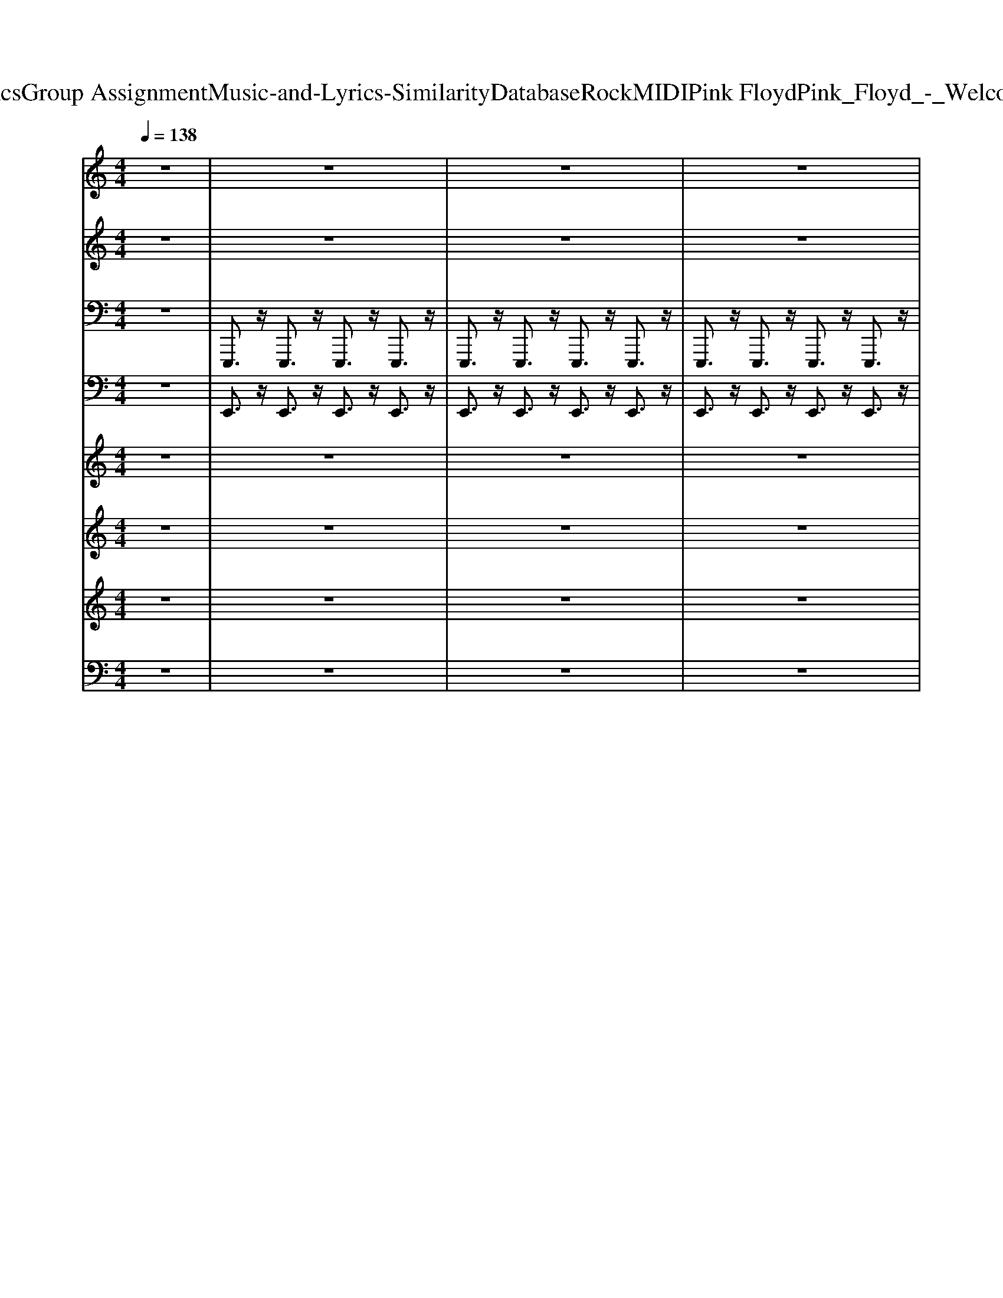 X: 1
T: from D:\TCD\Text Analytics\Group Assignment\Music-and-Lyrics-Similarity\Database\Rock\MIDI\Pink Floyd\Pink_Floyd_-_Welcome_to_the_Machine.mid
M: 4/4
L: 1/8
Q:1/4=138
K:C % 0 sharps
V:1
%%MIDI program 94
z8| \
z8| \
z8| \
z8|
z8| \
z8| \
z8| \
z8|
z8| \
z8| \
z8| \
z8|
z8| \
z8| \
z8| \
z8|
z8| \
z8| \
z2 g2<g2 ^f3/2z/2| \
g3/2z6z/2|
z2 g/2z/2g3- g/2z3/2| \
z2 g2- g/2z/2e/2z/2 g/2z/2^f-| \
^f2 ze2-e/2z2z/2| \
z8|
z8| \
z8| \
z2 g/2z/2g3/2z/2e/2z/2 g3/2z/2| \
z8|
z2 a/2z/2a3/2z/2a3/2z/2g/2z/2| \
a2 g/2z/2a3/2z/2g/2z/2 b3/2z/2| \
z8| \
z8|
z8| \
z8| \
g/2z/2g3/2z/2^f/2z/2 e/2z/2g3/2z/2g/2z/2| \
z2 g/2z/2^f/2z/2 e/2z/2g2-g/2z/2|
z8| \
z8| \
^f/2z/2f3/2z/2f/2z/2 e/2z/2f3| \
ze/2z/2 ^f/2z/2f/2z/2 e/2z/2f2-f/2z/2|
z8| \
z8| \
g/2z/2g3/2z/2^f/2z/2 e/2z/2g3| \
zg/2z/2 g/2z/2^f/2z/2 e/2z/2g2-g/2z/2|
z8| \
z6 z^f/2z/2| \
^f/2z/2f3/2z/2f/2z/2 f/2z/2f2-f/2z/2| \
z4 e/2z/2e/2z/2 ^f3/2z/2|
e/2z/2^f3/2z/2f/2z/2 e/2z/2g3-| \
g4 ^f4| \
e4- e/2z3z/2| \
z8|
z4 e3/2z/2 g3/2z/2| \
g8-| \
g8-| \
g6- g3/2z/2|
g2- g/2z/2e/2z/2 g/2z/2^f3-| \
^f6- f3/2z/2| \
z8| \
z8|
z8| \
z8| \
z8| \
z8|
z8| \
z8| \
z8| \
z8|
z8| \
z8| \
z8| \
z8|
z8| \
z8| \
z8| \
z8|
z8| \
z8| \
z8| \
z8|
z8| \
z8| \
z8| \
z8|
z8| \
z8| \
z8| \
z8|
z8| \
z8| \
z8| \
z8|
z8| \
z8| \
z8| \
z8|
z8| \
z8| \
z8| \
z8|
z8| \
z8| \
z8| \
z8|
z8| \
z8| \
z8| \
z8|
z8| \
z8| \
z8| \
z8|
z8| \
z8| \
z8| \
g2<g2 ^f3/2z/2 g3/2z/2|
z8| \
g/2z/2g3- g/2z3z/2| \
g2- g/2z/2e/2z/2 g/2z/2^f3-| \
^fe2-e/2z4z/2|
z8| \
z8| \
z8| \
g/2z/2g3/2z/2e/2z/2 g3/2z2z/2|
z8| \
a/2z/2a3/2z/2a3/2z/2g/2z/2 a3/2z/2| \
g/2z/2a3/2z/2g/2z/2 b3/2z2z/2| \
z8|
z8| \
z8| \
z6 g/2z/2g-| \
g/2z/2^f/2z/2 e2<g2 g3/2z/2|
z8| \
z8| \
z6 ^f/2z/2f-| \
^f3/2z/2 e2<f2 e/2z/2f-|
^f3/2z6z/2| \
z8| \
z3e/2z/2 g3/2z/2 e/2z/2g-| \
g/2z/2^f/2z/2 e/2z/2g2-g/2z2z/2|
z8| \
z8| \
z3e/2z/2 ^f3/2z/2 e/2z/2f-| \
^f/2z/2f/2z/2 e/2z/2f3/2z/2e f3/2z/2|
z8| \
z8| \
z2 e3/2z/2 g3/2z/2 g2-| \
g8-|
g8-| \
g4- g3/2z/2 g2-| \
g/2z/2e/2z/2 g/2z/2^f4-f-|^f4- f3/2
V:2
%%MIDI program 48
z8| \
z8| \
z8| \
z8|
z8| \
z8| \
z8| \
z8|
z8| \
[E-B,-G,-]8| \
[E-B,-G,-]8| \
[E-B,-G,-]4 [EB,G,]3/2z3/2C/2E/2|
[G-E-C-]8| \
[G-E-C-]8| \
[G-E-C-]4 [GEC]3/2z3/2G,/2B,/2| \
[E-B,-G,-]8|
[E-B,-G,-]8| \
[E-B,-G,-]4 [EB,G,]3/2z3/2G,/2B,/2| \
[E-B,-G,-]8| \
[E-B,-G,-]4 [EB,G,]3/2z2z/2|
[G-E-B,-]8| \
[G-E-B,-]4 [GEB,]3/2z2z/2| \
[E-B,-G,-]8| \
[E-B,-G,-]8|
[E-B,-G,-]8| \
[E-B,-G,-]4 [EB,G,]3/2z2z/2| \
[G-E-B,-]8| \
[G-E-B,-]4 [GEB,]3/2z2z/2|
[A-E-C-]8| \
[AEC]4 z2 [B-G-E-]2| \
[B-G-E-]8| \
[B-G-E-]8|
[B-G-E-]8| \
[B-G-E-]3[BGE]/2z2z/2 [B-G-E-C-]2| \
[B-G-E-C-]8| \
[B-G-E-C-]3[BGEC]/2z2z/2 [e'-b-g-e-]2|
[e'-b-g-e-]8| \
[e'-b-g-e-]3[e'bge]/2z2z/2 [E-B,-G,-]2| \
[E-B,-G,-]8| \
[E-B,-G,-]3[EB,G,]/2z2z/2 [^f-d-B-G-]2|
[^f-d-B-G-]8| \
[^f-d-B-G-]3[fdBG]/2z2z/2 [B-G-E-C-]2| \
[B-G-E-C-]8| \
[B-G-E-C-]3[BGEC]/2z2z/2 [e'-b-g-e-]2|
[e'-b-g-e-]8| \
[e'-b-g-e-]3[e'bge]/2z2z/2 [E-B,-G,-]2| \
[E-B,-G,-]8| \
[E-B,-G,-]8|
[E-B,-G,-]3[EB,G,]/2z2z/2 [b-g-e-]2| \
[b-g-e-]8| \
[b-g-e-]8| \
[b-g-e-]8|
[b-g-e-]3[bge]/2z/2 B,/2z/2E/2z/2 [G-E-B,-]2| \
[GEB,]2 z2 [GEB,]/2z/2[GEB,]/2z/2 [B-G-E-C-]2| \
[BGEC]2 z2 [BGEC]/2z/2[BGEC]/2z/2 [e-B-G-]2| \
[eBG]2 z2 [eBG]/2z/2[eBG]/2z/2 [g-e-B-]2|
[g-e-B-]3[geB]/2z2z/2 [b-g-e-]2| \
[b-g-e-]8| \
[b-g-e-]8| \
[b-g-e-]8|
[b-g-e-]3[bge]/2z2z/2 [e-B-G-]2| \
[eBG]/2z3/2 [e-B-G-]2 [eBG]/2z3/2 [e-B-G-]2| \
[eBG]/2z3/2 [eBG]/2z/2[e-B-G-]2[eBG]/2z/2 [e-B-G-]2| \
[eBG]/2z3/2 [e-B-G-]2 [eBG]/2z3/2 [e-B-G-]2|
[eBG]/2z3/2 [eBG]/2z/2[e-B-G-]2[eBG]/2z/2 [b-g-]2| \
[b-g-]8| \
[b-g-]8| \
[b-g-]8|
[b-g]3b/2z2z/2 [e-B-]2| \
[e-B-]8| \
[e-B-]8| \
[e-B-]8|
[e-B]3e/2z2z/2 [E-B,-G,-]2| \
[EB,G,]2 z2 [EB,G,]4| \
z2 [B,G,]4 z2| \
[EB,]4 z2 [E-B,-]2|
[EB,]2 z2 [GEB,]4| \
z2 [EB,]4 z2| \
[EB,]4 z2 [g-e-c-]2| \
[gec]8|
z2 [eB]4 z2| \
[ec]4 z2 [e-B-G-]2| \
[e-B-G-]8| \
[e-B-G-]8|
[eBG]4 z2 [E-B,-G,-]2| \
[EB,G,]2 z2 [EB,G,]4| \
z2 [B,G,]4 z2| \
[EB,]4 z2 [E-B,-]2|
[EB,]2 z2 [GEB,]4| \
z2 [EB,]4 z2| \
[EB,]4 z2 [g-e-c-]2| \
[gec]8|
z2 [eB]4 z2| \
[ec]4 z2 [e-B-G-]2| \
[e-B-G-]8| \
[e-B-G-]8|
[eBG]4 z2 [B-G-E-C-]2| \
[BGEC]2 z2 [BGEC]4| \
z2 [GEB,]4 z2| \
[GEB,]3/2z/2 [GEB,]/2z/2[GEB,]/2z/2 [GEB,]3/2z/2 [B-G-E-C-]2|
[BGEC]2 z2 [BGEC]4| \
z2 [GEB,]4 z2| \
[GEB,]3/2z/2 [GEB,]/2z/2[GEB,]/2z/2 [GEB,]3/2z/2 [E-B,-G,-]2| \
[EB,G,]2 z2 [EB,G,]4|
z2 [B,G,]4 z2| \
[EB,]4 z2 [E-B,-]2| \
[EB,]2 z2 [GEB,]4| \
z2 [EB,]4 z2|
[EB,]4 z2 [g-e-c-]2| \
[gec]8| \
z2 [eB]4 z2| \
[ec]4 z2 [e-B-G-]2|
[e-B-G-]8| \
[e-B-G-]8| \
[eBG]4 zG,/2B,/2 [E-B,-G,-]2| \
[E-B,-G,-]8|
[E-B,-G,-]3[EB,G,]/2z2z/2 [G-E-B,-]2| \
[G-E-B,-]8| \
[G-E-B,-]3[GEB,]/2z2z/2 [E-B,-G,-]2| \
[E-B,-G,-]8|
[E-B,-G,-]8| \
[E-B,-G,-]8| \
[E-B,-G,-]3[EB,G,]/2z2z/2 [G-E-B,-]2| \
[G-E-B,-]8|
[G-E-B,-]3[GEB,]/2z2z/2 [A-E-^C-]2| \
[A-E-^C-]8| \
[AE^C]2 z2 [B-G-E-]4| \
[B-G-E-]8|
[B-G-E-]8| \
[B-G-E-]8| \
[BGE]3/2z2z/2 [B-G-E-C-]4| \
[B-G-E-C-]8|
[BGEC]3/2z2z/2 [e'-b-g-e-]4| \
[e'-b-g-e-]8| \
[e'bge]3/2z2z/2 [E-B,-G,-]4| \
[E-B,-G,-]8|
[EB,G,]3/2z2z/2 [^f-d-B-G-]4| \
[^f-d-B-G-]8| \
[^fdBG]3/2z2z/2 [B-G-E-C-]4| \
[B-G-E-C-]8|
[BGEC]3/2z2z/2 [e'-b-g-e-]4| \
[e'-b-g-e-]8| \
[e'bge]3/2z2z/2 [E-B,-G,-]4| \
[E-B,-G,-]8|
[E-B,-G,-]8| \
[E-B,-G,-]8| \
[EB,G,]3/2z3/2B,/2E/2 [GEB,]4| \
z2 [GEB,]/2z/2[GEB,]/2z/2 [BGEC]4|
z2 [BGEC]/2z/2[BGEC]/2z/2 [eBG]4| \
z2 [eBG]/2z/2[eBG]/2z/2 [g-e-B-]4| \
[geB]3/2z2z/2 [b-g-e-]4| \
[b-g-e-]8|
[b-g-e-]8| \
[b-g-e-]8| \
[bge]3/2z2z/2 [g-e-B-]2 [geB]/2z3/2| \
[g-e-B-]2 [geB]/2z3/2 [g-e-B-]2 [geB]/2z3/2|
[geB]/2z3/2 [geB]2 [g-e-B-]2 [geB]/2z3/2| \
[g-e-B-]2 [geB]/2z3/2 [g-e-B-]2 [geB]/2z3/2| \
[geB]/2z/2[g-e-B-]2[geB]/2z/2 [g-e-B-]2 [geB]/2z3/2| \
[g-e-B-]2 [geB]/2z3/2 [g-e-B-]2 [geB]/2z3/2|
[geB]/2z3/2 [geB]2 [g-e-B-]2 [geB]/2z3/2| \
[g-e-B-]2 [geB]/2z3/2 [g-e-B-]2 [geB]/2z3/2| \
[geB]/2z/2[g-e-B-]2[geB]/2z/2 [g-e-B-]2 [geB]/2z3/2| \
[g-e-B-]2 [geB]/2z3/2 [g-e-B-]2 [geB]/2z3/2|
[geB]/2z3/2 [geB]2 [g-e-B-]2 [geB]/2z3/2| \
[g-e-B-]2 [geB]/2z3/2 [g-e-B-]2 [geB]/2z3/2| \
[geB]/2z/2[g-e-B-]2[geB]/2z/2 [g-e-B-]2 [geB]/2z3/2| \
[g-e-B-]2 [geB]/2z3/2 [g-e-B-]2 [geB]/2z3/2|
[geB]/2z3/2 [geB]2 [g-e-B-]2 [geB]/2z3/2| \
[g-e-B-]2 [geB]/2z3/2 [g-e-B-]2 [geB]/2z3/2| \
[geB]/2z/2[g-e-B-]2[geB]/2
V:3
%%MIDI program 94
z8| \
E,,,3/2z/2 E,,,3/2z/2 E,,,3/2z/2 E,,,3/2z/2| \
E,,,3/2z/2 E,,,3/2z/2 E,,,3/2z/2 E,,,3/2z/2| \
E,,,3/2z/2 E,,,3/2z/2 E,,,3/2z/2 E,,,3/2z/2|
E,,,3/2z/2 E,,,3/2z/2 E,,,3/2z/2 E,,,3/2z/2| \
E,,,3/2z/2 E,,,3/2z/2 E,,,3/2z/2 E,,,3/2z/2| \
E,,,3/2z/2 E,,,3/2z/2 E,,,3/2z/2 E,,,3/2z/2| \
E,,,3/2z/2 E,,,3/2z/2 E,,,3/2z/2 E,,,3/2z/2|
E,,,3/2z/2 E,,,3/2z/2 E,,,3/2z/2 E,,,3/2z/2| \
E,,,3/2z/2 E,,,3/2z/2 E,,,3/2z/2 E,,,3/2z/2| \
E,,,3/2z/2 E,,,3/2z/2 E,,,3/2z/2 E,,,3/2z/2| \
E,,,3/2z/2 E,,,3/2z/2 E,,,3/2z/2 E,,,3/2z/2|
E,,,3/2z/2 E,,,3/2z/2 E,,,3/2z/2 E,,,3/2z/2| \
E,,,3/2z/2 E,,,3/2z/2 E,,,3/2z/2 E,,,3/2z/2| \
E,,,3/2z/2 E,,,3/2z/2 E,,,3/2z/2 E,,,3/2z/2| \
E,,,3/2z/2 E,,,3/2z/2 E,,,3/2z/2 E,,,3/2z/2|
E,,,3/2z/2 E,,,3/2z/2 E,,,3/2z/2 E,,,3/2z/2| \
E,,,3/2z/2 E,,,3/2z/2 E,,,3/2z/2 E,,,3/2z/2| \
E,,,3/2z/2 E,,,3/2z/2 E,,,3/2z/2 E,,,3/2z/2| \
E,,,3/2z/2 E,,,3/2z/2 E,,,3/2z/2 E,,,3/2z/2|
C,,,3/2z/2 C,,,3/2z/2 C,,,3/2z/2 C,,,3/2z/2| \
C,,,3/2z/2 C,,,3/2z/2 C,,,3/2z/2 C,,,3/2z/2| \
E,,,3/2z/2 E,,,3/2z/2 E,,,3/2z/2 E,,,3/2z/2| \
E,,,3/2z/2 E,,,3/2z/2 E,,,3/2z/2 E,,,3/2z/2|
E,,,3/2z/2 E,,,3/2z/2 E,,,3/2z/2 E,,,3/2z/2| \
E,,,3/2z/2 E,,,3/2z/2 E,,,3/2z/2 E,,,3/2z/2| \
C,,,3/2z/2 C,,,3/2z/2 C,,,3/2z/2 C,,,3/2z/2| \
C,,,3/2z/2 C,,,3/2z/2 C,,,3/2z/2 C,,,3/2z/2|
A,,,3/2z/2 A,,,3/2z/2 A,,,3/2z/2 A,,,3/2z/2| \
A,,,3/2z/2 A,,,3/2z/2 A,,,3/2z/2 E,,,3/2z/2| \
E,,,3/2z/2 E,,,3/2z/2 E,,,3/2z/2 E,,,3/2z/2| \
E,,,3/2z/2 E,,,3/2z/2 E,,,3/2z/2 E,,,3/2z/2|
E,,,3/2z/2 E,,,3/2z/2 E,,,3/2z/2 E,,,3/2z/2| \
E,,,3/2z/2 E,,,3/2z/2 E,,,/2z/2D,,,/2z/2 C,,,3/2z/2| \
C,,,3/2z/2 C,,,3/2z/2 C,,,3/2z/2 C,,,3/2z/2| \
C,,,3/2z/2 C,,,3/2z/2 C,,,3/2z/2 C,,,3/2z/2|
C,,,3/2z/2 C,,,3/2z/2 C,,,3/2z/2 C,,,3/2z/2| \
C,,,3/2z/2 C,,,3/2z/2 C,,,3/2z/2 E,,,3/2z/2| \
E,,,3/2z/2 E,,,3/2z/2 E,,,3/2z/2 E,,,3/2z/2| \
E,,,3/2z/2 E,,,3/2z/2 E,,,3/2z/2 E,,,3/2z/2|
E,,,3/2z/2 E,,,3/2z/2 E,,,3/2z/2 E,,,3/2z/2| \
E,,,3/2z/2 E,,,3/2z/2 E,,,/2z/2D,,,/2z/2 C,,,3/2z/2| \
C,,,3/2z/2 C,,,3/2z/2 C,,,3/2z/2 C,,,3/2z/2| \
C,,,3/2z/2 C,,,3/2z/2 C,,,3/2z/2 C,,,3/2z/2|
C,,,3/2z/2 C,,,3/2z/2 C,,,3/2z/2 C,,,3/2z/2| \
C,,,3/2z/2 C,,,3/2z/2 C,,,3/2z/2 E,,,3/2z/2| \
E,,,3/2z/2 E,,,3/2z/2 E,,,3/2z/2 E,,,3/2z/2| \
E,,,3/2z/2 E,,,3/2z/2 E,,,3/2z/2 E,,,3/2z/2|
E,,,3/2z/2 E,,,3/2z/2 E,,,3/2z/2 E,,,3/2z/2| \
E,,,3/2z/2 E,,,3/2z/2 E,,,3/2z/2 E,,,3/2z/2| \
E,,,3/2z/2 E,,,3/2z/2 E,,,3/2z/2 E,,,3/2z/2| \
E,,,3/2z/2 E,,,3/2z/2 E,,,3/2z/2 E,,,3/2z/2|
E,,,3/2z/2 E,,,3/2z/2 E,,,/2z/2D,,,/2z/2 C,,,3/2z/2| \
C,,,3/2z/2 C,,,3/2z/2 C,,,3/2z/2 C,,,3/2z/2| \
C,,,3/2z/2 C,,,3/2z/2 C,,,3/2z/2 C,,,3/2z/2| \
C,,,3/2z/2 C,,,3/2z/2 C,,,3/2z/2 C,,,3/2z/2|
C,,,3/2z/2 C,,,3/2z/2 C,,,3/2z/2 E,,,3/2z/2| \
E,,,3/2z/2 E,,,3/2z/2 E,,,3/2z/2 E,,,3/2z/2| \
E,,,3/2z/2 E,,,3/2z/2 E,,,3/2z/2 E,,,3/2z/2| \
E,,,3/2z/2 E,,,3/2z/2 E,,,3/2z/2 E,,,3/2z/2|
E,,,3/2z/2 E,,,3/2z/2 E,,,3/2z/2 E,,,3/2z/2| \
E,,,3/2z/2 E,,,3/2z/2 E,,,3/2z/2 E,,,3/2z/2| \
E,,,3/2z/2 E,,,3/2z/2 E,,,3/2z/2 E,,,3/2z/2| \
E,,,3/2z/2 E,,,3/2z/2 E,,,3/2z/2 E,,,3/2z/2|
E,,,3/2z/2 E,,,3/2z/2 E,,,/2z/2D,,,/2z/2 C,,,3/2z/2| \
C,,,3/2z/2 C,,,3/2z/2 C,,,3/2z/2 C,,,3/2z/2| \
C,,,3/2z/2 C,,,3/2z/2 C,,,3/2z/2 C,,,3/2z/2| \
C,,,3/2z/2 C,,,3/2z/2 C,,,3/2z/2 C,,,3/2z/2|
C,,,3/2z/2 C,,,3/2z/2 C,,,/2z/2B,,,,/2z/2 E,,,3/2z/2| \
E,,,3/2z/2 E,,,3/2z/2 E,,,3/2z/2 E,,,3/2z/2| \
E,,,3/2z/2 E,,,3/2z/2 E,,,3/2z/2 E,,,3/2z/2| \
E,,,3/2z/2 E,,,3/2z/2 E,,,3/2z/2 E,,,3/2z/2|
E,,,3/2z/2 E,,,3/2z/2 E,,,3/2z/2 E,,,3/2z/2| \
E,,,3/2z/2 E,,,3/2z/2 E,,,3/2z/2 E,,,3/2z/2| \
E,,,3/2z/2 E,,,3/2z/2 E,,,3/2z/2 E,,,3/2z/2| \
E,,,3/2z/2 E,,,3/2z/2 E,,,3/2z/2 E,,,3/2z/2|
E,,,3/2z/2 E,,,3/2z/2 E,,,3/2z/2 E,,,3/2z/2| \
E,,,3/2z/2 E,,,3/2z/2 E,,,3/2z/2 E,,,3/2z/2| \
E,,,3/2z/2 E,,,3/2z/2 E,,,3/2z/2 C,,,3/2z/2| \
C,,,3/2z/2 C,,,3/2z/2 C,,,3/2z/2 C,,,3/2z/2|
C,,,3/2z/2 C,,,3/2z/2 C,,,3/2z/2 C,,,3/2z/2| \
C,,,3/2z/2 C,,,3/2z/2 C,,,3/2z/2 E,,,3/2z/2| \
E,,,3/2z/2 E,,,3/2z/2 E,,,3/2z/2 E,,,3/2z/2| \
E,,,3/2z/2 E,,,3/2z/2 E,,,3/2z/2 E,,,3/2z/2|
E,,,3/2z/2 E,,,3/2z/2 E,,,3/2z/2 E,,,3/2z/2| \
E,,,3/2z/2 E,,,3/2z/2 E,,,3/2z/2 E,,,3/2z/2| \
E,,,3/2z/2 E,,,3/2z/2 E,,,3/2z/2 E,,,3/2z/2| \
E,,,3/2z/2 E,,,3/2z/2 E,,,3/2z/2 E,,,3/2z/2|
E,,,3/2z/2 E,,,3/2z/2 E,,,3/2z/2 E,,,3/2z/2| \
E,,,3/2z/2 E,,,3/2z/2 E,,,3/2z/2 E,,,3/2z/2| \
E,,,3/2z/2 E,,,3/2z/2 E,,,3/2z/2 C,,,3/2z/2| \
C,,,3/2z/2 C,,,3/2z/2 C,,,3/2z/2 C,,,3/2z/2|
C,,,3/2z/2 C,,,3/2z/2 C,,,3/2z/2 C,,,3/2z/2| \
C,,,3/2z/2 C,,,3/2z/2 C,,,3/2z/2 E,,,3/2z/2| \
E,,,3/2z/2 E,,,3/2z/2 E,,,3/2z/2 E,,,3/2z/2| \
E,,,3/2z/2 E,,,3/2z/2 E,,,3/2z/2 E,,,3/2z/2|
E,,,3/2z/2 E,,,3/2z/2 E,,,3/2z/2 C,,,3/2z/2| \
C,,,3/2z/2 C,,,3/2z/2 C,,,3/2z/2 C,,,3/2z/2| \
C,,,3/2z/2 E,,,3/2z/2 E,,,3/2z/2 E,,,3/2z/2| \
E,,,3/2z/2 E,,,3/2z/2 E,,,3/2z/2 C,,,3/2z/2|
C,,,3/2z/2 C,,,3/2z/2 C,,,3/2z/2 C,,,3/2z/2| \
C,,,3/2z/2 E,,,3/2z/2 E,,,3/2z/2 E,,,3/2z/2| \
E,,,3/2z/2 E,,,3/2z/2 E,,,3/2z/2 E,,,3/2z/2| \
E,,,3/2z/2 E,,,3/2z/2 E,,,3/2z/2 E,,,3/2z/2|
E,,,3/2z/2 E,,,3/2z/2 E,,,3/2z/2 E,,,3/2z/2| \
E,,,3/2z/2 E,,,3/2z/2 E,,,3/2z/2 E,,,3/2z/2| \
E,,,3/2z/2 E,,,3/2z/2 E,,,3/2z/2 E,,,3/2z/2| \
E,,,3/2z/2 E,,,3/2z/2 E,,,3/2z/2 E,,,3/2z/2|
E,,,3/2z/2 E,,,3/2z/2 E,,,3/2z/2 C,,,3/2z/2| \
C,,,3/2z/2 C,,,3/2z/2 C,,,3/2z/2 C,,,3/2z/2| \
C,,,3/2z/2 C,,,3/2z/2 C,,,3/2z/2 C,,,3/2z/2| \
C,,,3/2z/2 C,,,3/2z/2 C,,,3/2z/2 E,,,3/2z/2|
E,,,3/2z/2 E,,,3/2z/2 E,,,3/2z/2 E,,,3/2z/2| \
E,,,3/2z/2 E,,,3/2z/2 E,,,3/2z/2 E,,,3/2z/2| \
E,,,3/2z/2 E,,,3/2z/2 E,,,3/2z/2 E,,,3/2z/2| \
E,,,3/2z/2 E,,,3/2z/2 E,,,3/2z/2 E,,,3/2z/2|
E,,,3/2z/2 E,,,3/2z/2 E,,,3/2z/2 C,,,3/2z/2| \
C,,,3/2z/2 C,,,3/2z/2 C,,,3/2z/2 C,,,3/2z/2| \
C,,,3/2z/2 C,,,3/2z/2 C,,,3/2z/2 E,,,3/2z/2| \
E,,,3/2z/2 E,,,3/2z/2 E,,,3/2z/2 E,,,3/2z/2|
E,,,3/2z/2 E,,,3/2z/2 E,,,3/2z/2 E,,,3/2z/2| \
E,,,3/2z/2 E,,,3/2z/2 E,,,3/2z/2 E,,,3/2z/2| \
E,,,3/2z/2 E,,,3/2z/2 E,,,3/2z/2 C,,,3/2z/2| \
C,,,3/2z/2 C,,,3/2z/2 C,,,3/2z/2 C,,,3/2z/2|
C,,,3/2z/2 C,,,3/2z/2 C,,,3/2z/2 A,,,,3/2z/2| \
A,,,,3/2z/2 A,,,,3/2z/2 A,,,,3/2z/2 A,,,,3/2z/2| \
A,,,,3/2z/2 A,,,,3/2z/2 E,,,3/2z/2 E,,,3/2z/2| \
E,,,3/2z/2 E,,,3/2z/2 E,,,3/2z/2 E,,,3/2z/2|
E,,,3/2z/2 E,,,3/2z/2 E,,,3/2z/2 E,,,3/2z/2| \
E,,,3/2z/2 E,,,3/2z/2 E,,,3/2z/2 E,,,3/2z/2| \
E,,,3/2z/2 E,,,/2z/2D,,,/2z/2 C,,,3/2z/2 C,,,3/2z/2| \
C,,,3/2z/2 C,,,3/2z/2 C,,,3/2z/2 C,,,3/2z/2|
C,,,3/2z/2 C,,,3/2z/2 C,,,3/2z/2 C,,,3/2z/2| \
C,,,3/2z/2 C,,,3/2z/2 C,,,3/2z/2 C,,,3/2z/2| \
C,,,3/2z/2 C,,,3/2z/2 E,,,3/2z/2 E,,,3/2z/2| \
E,,,3/2z/2 E,,,3/2z/2 E,,,3/2z/2 E,,,3/2z/2|
E,,,3/2z/2 E,,,3/2z/2 E,,,3/2z/2 E,,,3/2z/2| \
E,,,3/2z/2 E,,,3/2z/2 E,,,3/2z/2 E,,,3/2z/2| \
E,,,3/2z/2 E,,,3/2z/2 C,,,3/2z/2 C,,,3/2z/2| \
C,,,3/2z/2 C,,,3/2z/2 C,,,3/2z/2 C,,,3/2z/2|
C,,,3/2z/2 C,,,3/2z/2 C,,,3/2z/2 C,,,3/2z/2| \
C,,,3/2z/2 C,,,3/2z/2 C,,,3/2z/2 C,,,3/2z/2| \
C,,,3/2z/2 C,,,3/2z/2 E,,,3/2z/2 E,,,3/2z/2| \
E,,,3/2z/2 E,,,3/2z/2 E,,,3/2z/2 E,,,3/2z/2|
E,,,3/2z/2 E,,,3/2z/2 E,,,3/2z/2 E,,,3/2z/2| \
E,,,3/2z/2 E,,,3/2z/2 E,,,3/2z/2 E,,,3/2z/2| \
E,,,3/2z/2 E,,,3/2z/2 C,,,3/2z/2 C,,,3/2z/2| \
C,,,3/2z/2 C,,,3/2z/2 C,,,3/2z/2 C,,,3/2z/2|
C,,,3/2z/2 C,,,3/2z/2 C,,,3/2z/2 C,,,3/2z/2| \
C,,,3/2z/2 C,,,3/2z/2 C,,,3/2z/2 C,,,3/2z/2| \
C,,,3/2z/2 C,,,3/2z/2 E,,,3/2z/2 E,,,3/2z/2| \
E,,,3/2z/2 E,,,3/2z/2 E,,,3/2z/2 E,,,3/2z/2|
E,,,3/2z/2 E,,,3/2z/2 E,,,3/2z/2 E,,,3/2z/2| \
E,,,3/2z/2 E,,,3/2z/2 E,,,3/2z/2 E,,,3/2z/2| \
E,,,3/2z/2 E,,,3/2z/2 E,,,3/2z/2 E,,,3/2z/2| \
E,,,3/2z/2 E,,,3/2z/2 E,,,3/2z/2 E,,,3/2z/2|
E,,,3/2z/2 E,,,3/2z/2 E,,,3/2z/2 E,,,3/2z/2| \
E,,,3/2z/2 E,,,3/2z/2 E,,,3/2z/2 E,,,3/2z/2| \
E,,,3/2z/2 E,,,3/2z/2 E,,,3/2z/2 E,,,3/2z/2| \
E,,,3/2z/2 E,,,3/2z/2 E,,,3/2z/2 E,,,3/2z/2|
E,,,3/2z/2 E,,,3/2z/2 E,,,3/2z/2 E,,,3/2z/2| \
E,,,3/2z/2 E,,,3/2z/2 E,,,3/2z/2 E,,,3/2z/2| \
E,,,3/2z/2 E,,,3/2z/2 E,,,3/2z/2 E,,,3/2z/2| \
E,,,3/2z/2 E,,,3/2z/2 E,,,3/2z/2 E,,,3/2z/2|
E,,,3/2z/2 E,,,3/2z/2 E,,,3/2z/2 E,,,3/2z/2| \
E,,,3/2z/2 E,,,3/2z/2 E,,,3/2z/2 E,,,3/2z/2| \
E,,,3/2z/2 E,,,3/2z/2 E,,,3/2z/2 E,,,3/2z/2| \
E,,,3/2z/2 E,,,3/2z/2 E,,,3/2z/2 E,,,3/2z/2|
E,,,3/2z/2 E,,,3/2z/2 E,,,3/2z/2 E,,,3/2z/2| \
E,,,3/2z/2 E,,,3/2z/2 E,,,3/2z/2 E,,,3/2z/2| \
E,,,3/2z/2 E,,,3/2
V:4
%%MIDI program 77
z8| \
E,,3/2z/2 E,,3/2z/2 E,,3/2z/2 E,,3/2z/2| \
E,,3/2z/2 E,,3/2z/2 E,,3/2z/2 E,,3/2z/2| \
E,,3/2z/2 E,,3/2z/2 E,,3/2z/2 E,,3/2z/2|
E,,3/2z/2 E,,3/2z/2 E,,3/2z/2 E,,3/2z/2| \
E,,3/2z/2 E,,3/2z/2 E,,3/2z/2 E,,3/2z/2| \
E,,3/2z/2 E,,3/2z/2 E,,3/2z/2 E,,3/2z/2| \
E,,3/2z/2 E,,3/2z/2 E,,3/2z/2 E,,3/2z/2|
E,,3/2z/2 E,,3/2z/2 E,,3/2z/2 E,,3/2z/2| \
E,,3/2z/2 E,,3/2z/2 E,,3/2z/2 E,,3/2z/2| \
E,,3/2z/2 E,,3/2z/2 E,,3/2z/2 E,,3/2z/2| \
E,,3/2z/2 E,,3/2z/2 E,,3/2z/2 E,,3/2z/2|
E,,3/2z/2 E,,3/2z/2 E,,3/2z/2 E,,3/2z/2| \
E,,3/2z/2 E,,3/2z/2 E,,3/2z/2 E,,3/2z/2| \
E,,3/2z/2 E,,3/2z/2 E,,3/2z/2 E,,3/2z/2| \
E,,3/2z/2 E,,3/2z/2 E,,3/2z/2 E,,3/2z/2|
E,,3/2z/2 E,,3/2z/2 E,,3/2z/2 E,,3/2z/2| \
E,,3/2z/2 E,,3/2z/2 E,,3/2z/2 E,,3/2z/2| \
E,,3/2z/2 E,,3/2z/2 E,,3/2z/2 E,,3/2z/2| \
E,,3/2z/2 E,,3/2z/2 E,,3/2z/2 E,,3/2z/2|
C,,3/2z/2 C,,3/2z/2 C,,3/2z/2 C,,3/2z/2| \
C,,3/2z/2 C,,3/2z/2 C,,3/2z/2 C,,3/2z/2| \
E,,3/2z/2 E,,3/2z/2 E,,3/2z/2 E,,3/2z/2| \
E,,3/2z/2 E,,3/2z/2 E,,3/2z/2 E,,3/2z/2|
E,,3/2z/2 E,,3/2z/2 E,,3/2z/2 E,,3/2z/2| \
E,,3/2z/2 E,,3/2z/2 E,,3/2z/2 E,,3/2z/2| \
C,,3/2z/2 C,,3/2z/2 C,,3/2z/2 C,,3/2z/2| \
C,,3/2z/2 C,,3/2z/2 C,,3/2z/2 C,,3/2z/2|
A,,,3/2z/2 A,,,3/2z/2 A,,,3/2z/2 A,,,3/2z/2| \
A,,,3/2z/2 A,,,3/2z/2 A,,,3/2z/2 E,,3/2z/2| \
E,,3/2z/2 E,,3/2z/2 E,,3/2z/2 E,,3/2z/2| \
E,,3/2z/2 E,,3/2z/2 E,,3/2z/2 E,,3/2z/2|
E,,3/2z/2 E,,3/2z/2 E,,3/2z/2 E,,3/2z/2| \
E,,3/2z/2 E,,3/2z/2 E,,3/2z/2 C,,3/2z/2| \
C,,3/2z/2 C,,3/2z/2 C,,3/2z/2 C,,3/2z/2| \
C,,3/2z/2 C,,3/2z/2 C,,3/2z/2 C,,3/2z/2|
C,,3/2z/2 C,,3/2z/2 C,,3/2z/2 C,,3/2z/2| \
C,,3/2z/2 C,,3/2z/2 C,,3/2z/2 E,,3/2z/2| \
E,,3/2z/2 E,,3/2z/2 E,,3/2z/2 E,,3/2z/2| \
E,,3/2z/2 E,,3/2z/2 E,,3/2z/2 E,,3/2z/2|
E,,3/2z/2 E,,3/2z/2 E,,3/2z/2 E,,3/2z/2| \
E,,3/2z/2 E,,3/2z/2 E,,3/2z/2 C,,3/2z/2| \
C,,3/2z/2 C,,3/2z/2 C,,3/2z/2 C,,3/2z/2| \
C,,3/2z/2 C,,3/2z/2 C,,3/2z/2 C,,3/2z/2|
C,,3/2z/2 C,,3/2z/2 C,,3/2z/2 C,,3/2z/2| \
C,,3/2z/2 C,,3/2z/2 C,,3/2z/2 E,,3/2z/2| \
E,,3/2z/2 E,,3/2z/2 E,,3/2z/2 E,,3/2z/2| \
E,,3/2z/2 E,,3/2z/2 E,,3/2z/2 E,,3/2z/2|
E,,3/2z/2 E,,3/2z/2 E,,3/2z/2 E,,3/2z/2| \
E,,3/2z/2 E,,3/2z/2 E,,3/2z/2 E,,3/2z/2| \
E,,3/2z/2 E,,3/2z/2 E,,3/2z/2 E,,3/2z/2| \
E,,3/2z/2 E,,3/2z/2 E,,3/2z/2 E,,3/2z/2|
E,,3/2z/2 E,,3/2z/2 E,,3/2z/2 C,,3/2z/2| \
C,,3/2z/2 C,,3/2z/2 C,,3/2z/2 C,,3/2z/2| \
C,,3/2z/2 C,,3/2z/2 C,,3/2z/2 C,,3/2z/2| \
C,,3/2z/2 C,,3/2z/2 C,,3/2z/2 C,,3/2z/2|
C,,3/2z/2 C,,3/2z/2 C,,3/2z/2 E,,3/2z/2| \
E,,3/2z/2 E,,3/2z/2 E,,3/2z/2 E,,3/2z/2| \
E,,3/2z/2 E,,3/2z/2 E,,3/2z/2 E,,3/2z/2| \
E,,3/2z/2 E,,3/2z/2 E,,3/2z/2 E,,3/2z/2|
E,,3/2z/2 E,,3/2z/2 E,,3/2z/2 E,,3/2z/2| \
E,,3/2z/2 E,,3/2z/2 E,,3/2z/2 E,,3/2z/2| \
E,,3/2z/2 E,,3/2z/2 E,,3/2z/2 E,,3/2z/2| \
E,,3/2z/2 E,,3/2z/2 E,,3/2z/2 E,,3/2z/2|
E,,3/2z/2 E,,3/2z/2 E,,3/2z/2 C,,3/2z/2| \
C,,3/2z/2 C,,3/2z/2 C,,3/2z/2 C,,3/2z/2| \
C,,3/2z/2 C,,3/2z/2 C,,3/2z/2 C,,3/2z/2| \
C,,3/2z/2 C,,3/2z/2 C,,3/2z/2 C,,3/2z/2|
C,,3/2z/2 C,,3/2z/2 C,,3/2z/2 E,,3/2z/2| \
E,,3/2z/2 E,,3/2z/2 E,,3/2z/2 E,,3/2z/2| \
E,,3/2z/2 E,,3/2z/2 E,,3/2z/2 E,,3/2z/2| \
E,,3/2z/2 E,,3/2z/2 E,,3/2z/2 E,,3/2z/2|
E,,3/2z/2 E,,3/2z/2 E,,3/2z/2 E,,3/2z/2| \
E,,3/2z/2 E,,3/2z/2 E,,3/2z/2 E,,3/2z/2| \
E,,3/2z/2 E,,3/2z/2 E,,3/2z/2 E,,3/2z/2| \
E,,3/2z/2 E,,3/2z/2 E,,3/2z/2 E,,3/2z/2|
E,,3/2z/2 E,,3/2z/2 E,,3/2z/2 E,,3/2z/2| \
E,,3/2z/2 E,,3/2z/2 E,,3/2z/2 E,,3/2z/2| \
E,,3/2z/2 E,,3/2z/2 E,,3/2z/2 C,,3/2z/2| \
C,,3/2z/2 C,,3/2z/2 C,,3/2z/2 C,,3/2z/2|
C,,3/2z/2 C,,3/2z/2 C,,3/2z/2 C,,3/2z/2| \
C,,3/2z/2 C,,3/2z/2 C,,3/2z/2 E,,3/2z/2| \
E,,3/2z/2 E,,3/2z/2 E,,3/2z/2 E,,3/2z/2| \
E,,3/2z/2 E,,3/2z/2 E,,3/2z/2 E,,3/2z/2|
E,,3/2z/2 E,,3/2z/2 E,,3/2z/2 E,,3/2z/2| \
E,,3/2z/2 E,,3/2z/2 E,,3/2z/2 E,,3/2z/2| \
E,,3/2z/2 E,,3/2z/2 E,,3/2z/2 E,,3/2z/2| \
E,,3/2z/2 E,,3/2z/2 E,,3/2z/2 E,,3/2z/2|
E,,3/2z/2 E,,3/2z/2 E,,3/2z/2 E,,3/2z/2| \
E,,3/2z/2 E,,3/2z/2 E,,3/2z/2 E,,3/2z/2| \
E,,3/2z/2 E,,3/2z/2 E,,3/2z/2 C,,3/2z/2| \
C,,3/2z/2 C,,3/2z/2 C,,3/2z/2 C,,3/2z/2|
C,,3/2z/2 C,,3/2z/2 C,,3/2z/2 C,,3/2z/2| \
C,,3/2z/2 C,,3/2z/2 C,,3/2z/2 E,,3/2z/2| \
E,,3/2z/2 E,,3/2z/2 E,,3/2z/2 E,,3/2z/2| \
E,,3/2z/2 E,,3/2z/2 E,,3/2z/2 E,,3/2z/2|
E,,3/2z/2 E,,3/2z/2 E,,3/2z/2 C,,3/2z/2| \
C,,3/2z/2 C,,3/2z/2 C,,3/2z/2 C,,3/2z/2| \
C,,3/2z/2 E,,3/2z/2 E,,3/2z/2 E,,3/2z/2| \
E,,3/2z/2 E,,3/2z/2 E,,3/2z/2 C,,3/2z/2|
C,,3/2z/2 C,,3/2z/2 C,,3/2z/2 C,,3/2z/2| \
C,,3/2z/2 E,,3/2z/2 E,,3/2z/2 E,,3/2z/2| \
E,,3/2z/2 E,,3/2z/2 E,,3/2z/2 E,,3/2z/2| \
E,,3/2z/2 E,,3/2z/2 E,,3/2z/2 E,,3/2z/2|
E,,3/2z/2 E,,3/2z/2 E,,3/2z/2 E,,3/2z/2| \
E,,3/2z/2 E,,3/2z/2 E,,3/2z/2 E,,3/2z/2| \
E,,3/2z/2 E,,3/2z/2 E,,3/2z/2 E,,3/2z/2| \
E,,3/2z/2 E,,3/2z/2 E,,3/2z/2 E,,3/2z/2|
E,,3/2z/2 E,,3/2z/2 E,,3/2z/2 C,,3/2z/2| \
C,,3/2z/2 C,,3/2z/2 C,,3/2z/2 C,,3/2z/2| \
C,,3/2z/2 C,,3/2z/2 C,,3/2z/2 C,,3/2z/2| \
C,,3/2z/2 C,,3/2z/2 C,,3/2z/2 E,,3/2z/2|
E,,3/2z/2 E,,3/2z/2 E,,3/2z/2 E,,3/2z/2| \
E,,3/2z/2 E,,3/2z/2 E,,3/2z/2 E,,3/2z/2| \
E,,3/2z/2 E,,3/2z/2 E,,3/2z/2 E,,3/2z/2| \
E,,3/2z/2 E,,3/2z/2 E,,3/2z/2 E,,3/2z/2|
E,,3/2z/2 E,,3/2z/2 E,,3/2z/2 C,,3/2z/2| \
C,,3/2z/2 C,,3/2z/2 C,,3/2z/2 C,,3/2z/2| \
C,,3/2z/2 C,,3/2z/2 C,,3/2z/2 E,,3/2z/2| \
E,,3/2z/2 E,,3/2z/2 E,,3/2z/2 E,,3/2z/2|
E,,3/2z/2 E,,3/2z/2 E,,3/2z/2 E,,3/2z/2| \
E,,3/2z/2 E,,3/2z/2 E,,3/2z/2 E,,3/2z/2| \
E,,3/2z/2 E,,3/2z/2 E,,3/2z/2 C,,3/2z/2| \
C,,3/2z/2 C,,3/2z/2 C,,3/2z/2 C,,3/2z/2|
C,,3/2z/2 C,,3/2z/2 C,,3/2z/2 A,,,3/2z/2| \
A,,,3/2z/2 A,,,3/2z/2 A,,,3/2z/2 A,,,3/2z/2| \
A,,,3/2z/2 A,,,3/2z/2 E,,3/2z/2 E,,3/2z/2| \
E,,3/2z/2 E,,3/2z/2 E,,3/2z/2 E,,3/2z/2|
E,,3/2z/2 E,,3/2z/2 E,,3/2z/2 E,,3/2z/2| \
E,,3/2z/2 E,,3/2z/2 E,,3/2z/2 E,,3/2z/2| \
E,,3/2z/2 E,,3/2z/2 C,,3/2z/2 C,,3/2z/2| \
C,,3/2z/2 C,,3/2z/2 C,,3/2z/2 C,,3/2z/2|
C,,3/2z/2 C,,3/2z/2 C,,3/2z/2 C,,3/2z/2| \
C,,3/2z/2 C,,3/2z/2 C,,3/2z/2 C,,3/2z/2| \
C,,3/2z/2 C,,3/2z/2 E,,3/2z/2 E,,3/2z/2| \
E,,3/2z/2 E,,3/2z/2 E,,3/2z/2 E,,3/2z/2|
E,,3/2z/2 E,,3/2z/2 E,,3/2z/2 E,,3/2z/2| \
E,,3/2z/2 E,,3/2z/2 E,,3/2z/2 E,,3/2z/2| \
E,,3/2z/2 E,,3/2z/2 C,,3/2z/2 C,,3/2z/2| \
C,,3/2z/2 C,,3/2z/2 C,,3/2z/2 C,,3/2z/2|
C,,3/2z/2 C,,3/2z/2 C,,3/2z/2 C,,3/2z/2| \
C,,3/2z/2 C,,3/2z/2 C,,3/2z/2 C,,3/2z/2| \
C,,3/2z/2 C,,3/2z/2 E,,3/2z/2 E,,3/2z/2| \
E,,3/2z/2 E,,3/2z/2 E,,3/2z/2 E,,3/2z/2|
E,,3/2z/2 E,,3/2z/2 E,,3/2z/2 E,,3/2z/2| \
E,,3/2z/2 E,,3/2z/2 E,,3/2z/2 E,,3/2z/2| \
E,,3/2z/2 E,,3/2z/2 C,,3/2z/2 C,,3/2z/2| \
C,,3/2z/2 C,,3/2z/2 C,,3/2z/2 C,,3/2z/2|
C,,3/2z/2 C,,3/2z/2 C,,3/2z/2 C,,3/2z/2| \
C,,3/2z/2 C,,3/2z/2 C,,3/2z/2 C,,3/2z/2| \
C,,3/2z/2 C,,3/2z/2 E,,3/2z/2 E,,3/2z/2| \
E,,3/2z/2 E,,3/2z/2 E,,3/2z/2 E,,3/2z/2|
E,,3/2z/2 E,,3/2z/2 E,,3/2z/2 E,,3/2z/2| \
E,,3/2z/2 E,,3/2z/2 E,,3/2z/2 E,,3/2z/2| \
E,,3/2z/2 E,,3/2z/2 E,,3/2z/2 E,,3/2z/2| \
E,,3/2z/2 E,,3/2z/2 E,,3/2z/2 E,,3/2z/2|
E,,3/2z/2 E,,3/2z/2 E,,3/2z/2 E,,3/2z/2| \
E,,3/2z/2 E,,3/2z/2 E,,3/2z/2 E,,3/2z/2| \
E,,3/2z/2 E,,3/2z/2 E,,3/2z/2 E,,3/2z/2| \
E,,3/2z/2 E,,3/2z/2 E,,3/2z/2 E,,3/2z/2|
E,,3/2z/2 E,,3/2z/2 E,,3/2z/2 E,,3/2z/2| \
E,,3/2z/2 E,,3/2z/2 E,,3/2z/2 E,,3/2z/2| \
E,,3/2z/2 E,,3/2z/2 E,,3/2z/2 E,,3/2z/2| \
E,,3/2z/2 E,,3/2z/2 E,,3/2z/2 E,,3/2z/2|
E,,3/2z/2 E,,3/2z/2 E,,3/2z/2 E,,3/2z/2| \
E,,3/2z/2 E,,3/2z/2 E,,3/2z/2 E,,3/2z/2| \
E,,3/2z/2 E,,3/2z/2 E,,3/2z/2 E,,3/2z/2| \
E,,3/2z/2 E,,3/2z/2 E,,3/2z/2 E,,3/2z/2|
E,,3/2z/2 E,,3/2z/2 E,,3/2z/2 E,,3/2z/2| \
E,,3/2z/2 E,,3/2z/2 E,,3/2z/2 E,,3/2z/2| \
E,,3/2z/2 E,,3/2
V:5
%%MIDI program 81
z8| \
z8| \
z8| \
z8|
z8| \
z8| \
z8| \
z8|
z8| \
z8| \
z8| \
z8|
z8| \
z8| \
z8| \
z8|
z8| \
z8| \
z8| \
z8|
z8| \
z8| \
z8| \
z8|
z8| \
z8| \
z8| \
z8|
z8| \
z8| \
z8| \
z8|
z8| \
z8| \
z8| \
z8|
z8| \
z8| \
z8| \
z8|
z8| \
z8| \
z8| \
z8|
z8| \
z8| \
z8| \
z8|
z6 [g'-e'-]2| \
[g'-e'-]8| \
[g'-e'-]8| \
[g'-e'-]8|
[g'-e'-]3[g'e']/2z4z/2| \
z8| \
z8| \
z8|
z6 [g'-e'-]2| \
[g'-e'-]8| \
[g'-e'-]8| \
[g'-e'-]8|
[g'-e'-]3[g'e']/2z4z/2| \
z8| \
z8| \
z8|
z6 [b-g-]2| \
[b-g-]8| \
[b-g-]8| \
[b-g-]8|
[b-g]3b/2z2z/2 [e-B-]2| \
[e-B-]8| \
[e-B-]8| \
[e-B-]8|
[e-B]3e/2z4z/2| \
z8| \
z2 E^F4-F/2z/2| \
^F2- F/2z3z/2 FG-|
G3-G/2z4z/2| \
z2 GA4-A/2z/2| \
A4 z2 b2-| \
b8|
z2 g4 z2| \
a4 z2 e2-| \
e8-| \
e8-|
e4 z4| \
z8| \
z2 E^F4-F/2z/2| \
^F2- F/2z3z/2 FG-|
G3-G/2z4z/2| \
z2 GA4-A/2z/2| \
A4 z2 b2-| \
b8|
z2 g4 z2| \
a4 z2 e2-| \
e8-| \
e8-|
e4 z4| \
z8| \
z8| \
z8|
z8| \
z8| \
z8| \
z8|
z2 E^F4-F/2z/2| \
^F2- F/2z3z/2 FG-| \
G3-G/2z4z/2| \
z2 GA4-A/2z/2|
A4 z2 b2-| \
b8| \
z2 g4 z2| \
a4 z2 e2-|
e8-| \
e8-| \
e4 z4| \
z8|
z8| \
z8| \
z6 [e-B-G-]2| \
[e-B-G-]8|
[e-B-G-]8| \
[e-B-G-]8| \
[e-B-G-]3[eBG]/2z4z/2| \
z8|
z8| \
z8| \
z4 [b-g-e-]4| \
[b-g-e-]8|
[b-g-e-]8| \
[b-g-e-]8| \
[bge]3/2z6z/2| \
z8|
z8| \
z8| \
z8| \
z8|
z8| \
z8| \
z8| \
z8|
z8| \
z8| \
z4 [e-B-G-]4| \
[e-B-G-]8|
[e-B-G-]8| \
[e-B-G-]8| \
[eBG]3/2z6z/2| \
z8|
z8| \
z8| \
z4 [g'-e'-b-]4| \
[g'-e'-b-]8|
[g'-e'-b-]8| \
[g'-e'-b-]8| \
[g'e'b]3/2z2z/2 b4-| \
b8-|
b3/2z2z/2 a4-| \
a6- a/2z3/2| \
a3/2z/2 e3/2z/2 ^f4-| \
^f8-|
^f3/2z6z/2| \
z8| \
z4 e4| \
^f8-|
^f3/2z2z/2 a4-| \
a6 z2| \
a3/2z/2 e3/2z/2 ^f4-| \
^f8-|
^f3/2z2z/2 [b-g-]4|[b-g-]8|[bg]3/2
V:6
%%MIDI program 1
z8| \
z8| \
z8| \
z8|
z8| \
z8| \
z8| \
z8|
z6 zG,/2B,/2| \
[E-B,-G,-]8| \
[E-B,-G,-]8| \
[E-B,-G,-]4 [EB,G,-]G,/2z3/2C/2E/2|
[G-E-C-]8| \
[G-E-C-]8| \
[G-E-C-]4 [G-EC]G/2z3/2G,/2B,/2| \
[E-B,-G,-]8|
[E-B,-G,-]8| \
[E-B,-G,-]4 [EB,G,]3/2z3/2G,/2B,/2| \
[E-B,-G,-]8| \
[E-B,-G,-]4 [EB,G,]3/2z2z/2|
[G-E-B,-]8| \
[G-E-B,-]4 [GEB,]3/2z2z/2| \
[E-B,-G,-]8| \
[E-B,-G,-]8|
[E-B,-G,-]8| \
[E-B,-G,-]4 [EB,G,]3/2z2z/2| \
[G-E-B,-]8| \
[G-E-B,-]4 [GEB,]3/2z2z/2|
[A-E-C-]8| \
[AEC]4 z2 [B-G-E-]2| \
[B-G-E-]8| \
[B-G-E-]8|
[B-G-E-]8| \
[B-G-E-]3[BGE]/2z2z/2 [B-G-E-C-]2| \
[B-G-E-C-]8| \
[B-G-E-C-]3[BGEC]/2z2z/2 [e'-b-g-e-]2|
[e'-b-g-e-]8| \
[e'-b-g-e-]3[e'bge]/2z2z/2 [E-B,-G,-]2| \
[E-B,-G,-]8| \
[E-B,-G,-]3[EB,G,]/2z2z/2 [^f-d-B-G-]2|
[^f-d-B-G-]8| \
[^f-d-B-G-]3[fdBG]/2z2z/2 [B-G-E-C-]2| \
[B-G-E-C-]8| \
[B-G-E-C-]3[BGEC]/2z2z/2 [e'-b-g-e-]2|
[e'-b-g-e-]8| \
[e'-b-g-e-]3[e'bge]/2z2z/2 [E-B,-G,-]2| \
[E-B,-G,-]8| \
[E-B,-G,-]8|
[E-B,-G,-]3[EB,G,]/2z2z/2 [b-g-e-]2| \
[b-g-e-]8| \
[b-g-e-]8| \
[b-g-e-]8|
[b-g-e-]3[bge]/2z/2 B,/2z/2E/2z/2 [G-E-B,-]2| \
[GEB,]2 z2 [GEB,]/2z/2[GEB,]/2z/2 [B-G-E-C-]2| \
[BGEC]2 z2 [BGEC]/2z/2[BGEC]/2z/2 [e-B-G-]2| \
[eBG]2 z2 [eBG]/2z/2[eBG]/2z/2 [g-e-B-]2|
[g-e-B-]3[geB]/2z2z/2 [b-g-e-]2| \
[b-g-e-]8| \
[b-g-e-]8| \
[b-g-e-]8|
[b-g-e-]3[bge]/2z2z/2 [E-B,-G,-]2| \
[EB,G,]/2z3/2 [E-B,-G,-]2 [EB,G,]/2z3/2 [E-B,-G,-]2| \
[EB,G,]/2z3/2 [EB,G,]/2z/2[E-B,-G,-]2[EB,G,]/2z/2 [E-B,-G,-]2| \
[EB,G,]/2z3/2 [E-B,-G,-]2 [EB,G,]/2z3/2 [E-B,-G,-]2|
[EB,G,]/2z3/2 [EB,G,]/2z/2[E-B,-G,-]2[EB,G,]/2z/2 [g-e-B-]2| \
[geB]/2z3/2 [g-e-B-]2 [geB]/2z3/2 [g-e-B-]2| \
[geB]/2z3/2 [geB]/2z/2[g-e-B-]2[geB]/2z/2 [g-e-B-]2| \
[geB]/2z3/2 [g-e-B-]2 [geB]/2z3/2 [g-e-B-]2|
[geB]/2z3/2 [geB]/2z/2[g-e-B-]2[geB]/2z/2 [B-G-E-]2| \
[BGE]/2z3/2 [B-G-E-]2 [BGE]/2z3/2 [B-G-E-]2| \
[BGE]/2z3/2 [BGE]/2z/2[B-G-E-]2[BGE]/2z/2 [B-G-E-]2| \
[BGE]/2z3/2 [B-G-E-]2 [BGE]/2z3/2 [B-G-E-]2|
[BGE]/2z3/2 [BGE]/2z/2[B-G-E-]2[BGE]/2z/2 [E-B,-G,-]2| \
[EB,G,]2 z2 [EB,G,]4| \
z2 [B,G,]4 z2| \
[EB,]4 z2 [E-B,-]2|
[EB,]2 z2 [GEB,]4| \
z2 [EB,]4 z2| \
[EB,]4 z2 [g-e-c-]2| \
[gec]8|
z2 [eB]4 z2| \
[ec]4 z2 [e-B-G-]2| \
[e-B-G-]8| \
[e-B-G-]8|
[e-B-G-]8| \
[eBG]8| \
z2 [BG]4 z2| \
[eB]4 z2 [e-B-]2|
[eB]2 z2 [geB]4| \
z2 [eB]4 z2| \
[eB]4 z2 [g'-e'-c'-]2| \
[g'e'c']8|
z2 [e'b]4 z2| \
[e'c']4 z2 [e'-b-g-]2| \
[e'-b-g-]8| \
[e'-b-g-]8|
[e'bg]4 z2 [b-g-e-c-]2| \
[bgec]2 z2 [bgec]4| \
z2 [geB]4 z2| \
[geB]3/2z/2 [geB]/2z/2[geB]/2z/2 [geB]3/2z/2 [b-g-e-c-]2|
[bgec]2 z2 [bgec]4| \
z2 [geB]4 z2| \
[geB]3/2z/2 [geB]/2z/2[geB]/2z/2 [geB]3/2z/2 [e-B-G-]2| \
[eBG]2 z2 [eBG]4|
z2 [BG]4 z2| \
[eB]4 z2 [e-B-]2| \
[eB]2 z2 [geB]4| \
z2 [eB]4 z2|
[eB]4 z2 [g'-e'-c'-]2| \
[g'e'c']8| \
z2 [e'b]4 z2| \
[e'c']4 z2 [e'-b-g-]2|
[e'-b-g-]8| \
[e'-b-g-]8| \
[e'bg]4 z2 [e-B-G-]2| \
[e-B-G-]8|
[e-B-G-]3[eBG]/2z2z/2 [g-e-B-]2| \
[g-e-B-]8| \
[g-e-B-]3[geB]/2z2z/2 [e-B-G-]2| \
[e-B-G-]8|
[e-B-G-]8| \
[e-B-G-]8| \
[e-B-G-]3[eBG]/2z2z/2 [g-e-B-]2| \
[g-e-B-]8|
[g-e-B-]3[geB]/2z2z/2 [a-e-^c-]2| \
[a-e-^c-]8| \
[ae^c]2 z2 [b-g-e-]4| \
[b-g-e-]8|
[b-g-e-]8| \
[b-g-e-]8| \
[bge]3/2z2z/2 [b-g-e-c-]4| \
[b-g-e-c-]8|
[bgec]3/2z2z/2 [e-B-G-E-]4| \
[e-B-G-E-]8| \
[eBGE]3/2z2z/2 [e-B-G-]4| \
[e-B-G-]8|
[eBG]3/2z2z/2 [^f'-d'-b-g-]4| \
[^f'-d'-b-g-]8| \
[^f'd'bg]3/2z2z/2 [b-g-e-c-]4| \
[b-g-e-c-]8|
[bgec]3/2z2z/2 [e'-b-g-e-]4| \
[e'-b-g-e-]8| \
[e'bge]3/2z2z/2 [e-B-G-]4| \
[e-B-G-]8|
[e-B-G-]8| \
[e-B-G-]8| \
[eBG]3/2z3/2B/2e/2 [geB]4| \
z2 [geB]/2z/2[geB]/2z/2 [bgec]4|
z2 [bgec]/2z/2[bgec]/2z/2 [e'bg]4| \
z2 [e'bg]/2z/2[e'bg]/2z/2 [g-e-B-]4| \
[geB]3/2z2z/2 [b-g-e-]4| \
[b-g-e-]8|
[b-g-e-]8| \
[b-g-e-]8| \
[bge]3/2z2z/2 [G-E-B,-]2 [GEB,]/2z3/2| \
[G-E-B,-]2 [GEB,]/2z3/2 [G-E-B,-]2 [GEB,]/2z3/2|
[GEB,]/2z3/2 [GEB,]2 [G-E-B,-]2 [GEB,]/2z3/2| \
[G-E-B,-]2 [GEB,]/2z3/2 [G-E-B,-]2 [GEB,]/2z3/2| \
[GEB,]/2z/2[G-E-B,-]2[GEB,]/2z/2 [G-E-B,-]2 [GEB,]/2z3/2| \
[G-E-B,-]2 [GEB,]/2z3/2 [G-E-B,-]2 [GEB,]/2z3/2|
[GEB,]/2z3/2 [GEB,]2 [G-E-B,-]2 [GEB,]/2z3/2| \
[G-E-B,-]2 [GEB,]/2z3/2 [G-E-B,-]2 [GEB,]/2z3/2| \
[GEB,]/2z/2[G-E-B,-]2[GEB,]/2z/2 [G-E-B,-]2 [GEB,]/2z3/2| \
[G-E-B,-]2 [GEB,]/2z3/2 [G-E-B,-]2 [GEB,]/2z3/2|
[GEB,]/2z3/2 [GEB,]2 [G-E-B,-]2 [GEB,]/2z3/2| \
[G-E-B,-]2 [GEB,]/2z3/2 [G-E-B,-]2 [GEB,]/2z3/2| \
[GEB,]/2z/2[G-E-B,-]2[GEB,]/2z/2 [G-E-B,-]2 [GEB,]/2z3/2| \
[G-E-B,-]2 [GEB,]/2z3/2 [G-E-B,-]2 [GEB,]/2z3/2|
[GEB,]/2z3/2 [GEB,]2 [G-E-B,-]2 [GEB,]/2z3/2| \
[G-E-B,-]2 [GEB,]/2z3/2 [G-E-B,-]2 [GEB,]/2z3/2| \
[GEB,]/2z/2[G-E-B,-]2[GEB,]/2
V:7
%%MIDI program 52
z8| \
z8| \
z8| \
z8|
z8| \
z8| \
z8| \
z8|
z8| \
z8| \
z8| \
z8|
z8| \
z8| \
z8| \
z8|
z8| \
z8| \
z2 G2<G2 ^F3/2z/2| \
G3/2z6z/2|
z2 G/2z/2G3- G/2z3/2| \
z2 G2- G/2z/2E/2z/2 G/2z/2^F-| \
^F2 zE2-E/2z2z/2| \
z8|
z8| \
z8| \
z2 G/2z/2G3/2z/2E/2z/2 G3/2z/2| \
z8|
z2 A/2z/2A3/2z/2A3/2z/2G/2z/2| \
A2 G/2z/2A3/2z/2G/2z/2 B3/2z/2| \
z8| \
z8|
z8| \
z8| \
G/2z/2G3/2z/2^F/2z/2 E/2z/2G3/2z/2G/2z/2| \
z2 G/2z/2^F/2z/2 E/2z/2G2-G/2z/2|
z8| \
z8| \
^F/2z/2F3/2z/2F/2z/2 E/2z/2F3| \
zE/2z/2 ^F/2z/2F/2z/2 E/2z/2F2-F/2z/2|
z8| \
z8| \
G/2z/2G3/2z/2^F/2z/2 E/2z/2G3| \
zG/2z/2 G/2z/2^F/2z/2 E/2z/2G2-G/2z/2|
z8| \
z6 z^F/2z/2| \
^F/2z/2F3/2z/2F/2z/2 F/2z/2F2-F/2z/2| \
z4 E/2z/2E/2z/2 ^F3/2z/2|
E/2z/2^F3/2z/2F/2z/2 E/2z/2G3-| \
G4 ^F4| \
E4- E/2z3z/2| \
z8|
z4 E3/2z/2 G3/2z/2| \
G8-| \
G8-| \
G6- G3/2z/2|
G2- G/2z/2E/2z/2 G/2z/2^F3-| \
^F6- F3/2z/2| \
z8| \
z8|
z8| \
z8| \
z8| \
z8|
z8| \
z8| \
z8| \
z8|
z8| \
z8| \
z8| \
z8|
z8| \
z8| \
z8| \
z8|
z8| \
z8| \
z8| \
z8|
z8| \
z8| \
z8| \
z8|
z8| \
z8| \
z8| \
z8|
z8| \
z8| \
z8| \
z8|
z8| \
z8| \
z8| \
z8|
z8| \
z8| \
z8| \
z8|
z8| \
z8| \
z8| \
z8|
z8| \
z8| \
z8| \
z8|
z8| \
z8| \
z8| \
z8|
z8| \
z8| \
z8| \
G2<G2 ^F3/2z/2 G3/2z/2|
z8| \
G/2z/2G3- G/2z3z/2| \
G2- G/2z/2E/2z/2 G/2z/2^F3-| \
^FE2-E/2z4z/2|
z8| \
z8| \
z8| \
G/2z/2G3/2z/2E/2z/2 G3/2z2z/2|
z8| \
A/2z/2A3/2z/2A3/2z/2G/2z/2 A3/2z/2| \
G/2z/2A3/2z/2G/2z/2 B3/2z2z/2| \
z8|
z8| \
z8| \
z6 G/2z/2G-| \
G/2z/2^F/2z/2 E2<G2 G3/2z/2|
z8| \
z8| \
z6 ^F/2z/2F-| \
^F3/2z/2 E2<F2 E/2z/2F-|
^F3/2z6z/2| \
z8| \
z3E/2z/2 G3/2z/2 E/2z/2G-| \
G/2z/2^F/2z/2 E/2z/2G2-G/2z2z/2|
z8| \
z8| \
z3E/2z/2 ^F3/2z/2 E/2z/2F-| \
^F/2z/2F/2z/2 E/2z/2F3/2z/2E F3/2z/2|
z8| \
z8| \
z2 E3/2z/2 G3/2z/2 G2-| \
G8-|
G8-| \
G4- G3/2z/2 G2-| \
G/2z/2E/2z/2 G/2z/2^F4-F-|^F4- F3/2
V:8
%%MIDI channel 10
z8| \
z8| \
z8| \
z8|
z8| \
z8| \
z8| \
z8|
z8| \
z8| \
z8| \
z8|
z8| \
z8| \
z8| \
z8|
z8| \
z8| \
z8| \
z8|
z8| \
z8| \
z8| \
z8|
z8| \
z8| \
z8| \
z8|
z8| \
z8| \
z8| \
z8|
z8| \
z8| \
z8| \
z8|
z8| \
z8| \
z8| \
z8|
z8| \
z8| \
z8| \
z8|
z8| \
z8| \
z8| \
z8|
z8| \
z8| \
z8| \
z8|
z6 [^C,^F,,=C,,]3/2z/2| \
z6 [^C,^F,,=C,,]3/2z/2| \
z6 [^C,^F,,=C,,]3/2z/2| \
z6 [^C,^F,,=C,,]3/2z/2|
z8| \
z8| \
z8| \
z8|
z6 [^C,^F,,=C,,]3/2z/2| \
^F,,3/2z/2 [F,,D,,]3/2z/2 F,,3/2z/2 [F,,C,,]3/2z/2| \
^F,,3/2z/2 [F,,D,,]3/2z/2 F,,3/2z/2 [F,,C,,]3/2z/2| \
^F,,3/2z/2 [F,,D,,]3/2z/2 F,,3/2z/2 [F,,C,,]3/2z/2|
^F,,3/2z/2 [F,,D,,]3/2z/2 F,,3/2z/2 [^C,F,,=C,,]3/2z/2| \
^F,,3/2z/2 [F,,D,,]3/2z/2 F,,3/2z/2 [F,,C,,]3/2z/2| \
^F,,3/2z/2 [F,,D,,]3/2z/2 F,,3/2z/2 [F,,C,,]3/2z/2| \
^F,,3/2z/2 [F,,D,,]3/2z/2 F,,3/2z/2 [F,,C,,]3/2z/2|
^F,,3/2z/2 [F,,D,,]3/2z/2 F,,3/2z/2 [^C,-F,,=C,,]3/2^C,/2-| \
[^C,-^F,,]3/2C,/2- [C,-F,,D,,]3/2C,/2- [C,-F,,]3/2C,/2 [F,,=C,,]3/2z/2| \
^F,,3/2z/2 [F,,D,,]3/2z/2 F,,3/2z/2 [F,,C,,]3/2z/2| \
^F,,3/2z/2 [F,,D,,]3/2z/2 F,,3/2z/2 [F,,C,,]3/2z/2|
^F,,3/2z/2 [F,,D,,]3/2z/2 F,,3/2z/2 [^C,F,,=C,,]3/2z/2| \
^F,,2 F,,2 [^C,F,,=C,,]2 F,,2| \
^F,,2 F,,2 F,,2 F,,2| \
^F,,2 F,,2 F,,2 [F,,C,,]2|
^F,,2 F,,2 F,,2 F,,2| \
^F,,2 [F,,C,,]2 F,,2 F,,2| \
^F,,2 F,,2 F,,2 [^C,F,,=C,,]2| \
^F,,2 F,,2 F,,2 F,,2|
^F,,2 F,,2 F,,2 F,,2| \
^F,,2 F,,2 F,,2 [^C,F,,=C,,]2| \
^F,,2 F,,2 F,,2 F,,2| \
^F,,2 F,,2 F,,2 F,,2|
^F,,2 F,,2 F,,2 [^C,F,,=C,,]2| \
^F,,2 F,,2 [^C,F,,=C,,]2 F,,2| \
^F,,2 F,,2 F,,2 F,,2| \
^F,,2 F,,2 F,,2 [F,,C,,]2|
^F,,2 F,,2 F,,2 F,,2| \
^F,,2 [F,,C,,]2 F,,2 F,,2| \
^F,,2 F,,2 F,,2 [^C,F,,=C,,]2| \
^F,,2 F,,2 F,,2 F,,2|
^F,,2 F,,2 F,,2 F,,2| \
^F,,2 F,,2 F,,2 [^C,F,,=C,,]2| \
^F,,2 F,,2 F,,2 F,,2| \
^F,,2 F,,2 F,,2 F,,2|
^F,,2 F,,2 F,,2 [^C,F,,=C,,]2| \
^F,,2 F,,2 [^C,F,,=C,,]2 F,,2| \
^F,,2 [^C,F,,=C,,]2 F,,2 F,,2| \
^F,,2 F,,F,, F,,2 [^C,F,,=C,,]2|
^F,,2 F,,2 [^C,F,,=C,,]2 F,,2| \
^F,,2 [^C,F,,=C,,]2 F,,2 F,,2| \
^F,,2 F,,F,, F,,2 [^C,F,,=C,,]2| \
^F,,2 F,,2 [^C,F,,=C,,]2 F,,2|
^F,,2 F,,2 F,,2 F,,2| \
^F,,2 F,,2 F,,2 [F,,C,,]2| \
^F,,2 F,,2 F,,2 F,,2| \
^F,,2 [F,,C,,]2 F,,2 F,,2|
^F,,2 F,,2 F,,2 [^C,F,,=C,,]2| \
^F,,2 F,,2 F,,2 F,,2| \
^F,,2 F,,2 F,,2 F,,2| \
^F,,2 F,,2 F,,2 [^C,F,,=C,,]2|
^F,,2 F,,2 F,,2 F,,2| \
^F,,2 F,,2 F,,2 F,,2| \
^F,,2 F,,2 F,,2 [^C,F,,=C,,]2| \
^F,,2 [F,,D,,]2 F,,2 [F,,C,,]2|
^F,,2 [F,,D,,]2 F,,2 [F,,-C,,]3/2F,,/2| \
^F,,2 [F,,D,,]2 F,,2 [F,,C,,]2| \
^F,,2 [F,,D,,]2 F,,2 [F,,C,,]2| \
^F,,2 [F,,D,,]2 F,,2 [F,,C,,]2|
^F,,2 [F,,D,,]2 F,,2 [F,,C,,]2| \
^F,,2 [F,,D,,]2 F,,2 [F,,C,,]2| \
^F,,2 [F,,D,,]2 F,,2 [^C,-F,,=C,,]2| \
[^C,-^F,,]2 [C,-F,,D,,]2 [C,F,,]2 [F,,=C,,]2|
^F,,2 [F,,D,,]2 F,,2 [^C,-F,,=C,,]2| \
[^C,-^F,,]2 [C,-F,,D,,]2 [C,F,,]2 [F,,=C,,]2| \
^F,,2 [F,,D,,]2 [^C,-F,,=C,,]2 [^C,-F,,]2| \
[^C,-^F,,D,,]2 [C,F,,]2 [F,,=C,,]2 F,,2|
[^F,,D,,]2 F,,2 [F,,C,,]2 F,,2| \
[^F,,D,,]2 F,,2 [F,,C,,]2 F,,2| \
[^F,,D,,]2 [F,,-D,,][F,,D,,-] [^C,-F,,D,,-=C,,]2 [^C,-F,,D,,]2| \
[^C,-^F,,D,,]2 [C,F,,]2 [F,,=C,,]2 F,,2|
[^F,,D,,]2 F,,2 [^C,-F,,=C,,]2 [^C,-F,,]2| \
[^C,-^F,,D,,]2 [C,F,,]2 [F,,=C,,]2 F,,2| \
[^F,,D,,]2 F,,2 [F,,C,,]2 F,,2| \
[^F,,D,,]2 F,,2 [F,,C,,]2 F,,2|
[^F,,D,,]2 F,,2 [^C,-F,,=C,,]2 [^C,-F,,]2| \
[^C,-^F,,D,,]2 [C,F,,]2 [F,,=C,,]2 F,,2| \
[^F,,D,,]2 F,,2 [F,,C,,]2 F,,2| \
[^F,,D,,]2 F,,2 [F,,C,,]2 F,,2|
[^F,,D,,]2 F,,2 [^C,-F,,=C,,]2 [^C,-F,,]2| \
[^C,-^F,,D,,]2 [C,F,,]2 [F,,=C,,]2 F,,2| \
[^F,,D,,]2 F,,2 [F,,C,,]2 F,,2| \
[^F,,D,,]2 F,,2 [F,,C,,]2 F,,2|
[^F,,D,,]2 F,,2 [F,,C,,-]2 [F,,C,,-]2| \
[^F,,D,,C,,-]2 [F,,C,,]2 [F,,C,,]2 F,,2| \
[^F,,D,,]2 F,,2 [^C,-F,,=C,,]2 [^C,-F,,]2| \
[^C,-^F,,D,,]2 [C,F,,]2 [F,,=C,,]2 F,,2|
[^F,,D,,]2 F,,2 [F,,C,,]2 F,,2| \
[^F,,D,,]2 F,,2 [F,,C,,]2 F,,2| \
[^F,,D,,]2 F,,2 [^C,-F,,=C,,]2 [^C,-F,,]2| \
[^C,-^F,,D,,]2 [C,F,,]2 [F,,=C,,]2 F,,2|
[^F,,D,,]2 F,,2 [F,,C,,]2 F,,2| \
[^F,,D,,]2 F,,2 [F,,C,,]2 F,,2| \
[^F,,D,,]2 F,,2 [^C,-F,,=C,,]2 [^C,-F,,]2| \
[^C,-^F,,D,,]2 [C,F,,]2 [F,,=C,,]2 F,,2|
[^F,,D,,]2 F,,2 [F,,C,,]2 F,,2| \
[^F,,D,,]2 F,,2 [F,,C,,]2 F,,2| \
[^F,,D,,]2 F,,2 [F,,C,,]2 F,,2| \
[^F,,D,,]2 F,,2 [F,,C,,]2 F,,2|
[^F,,D,,]2 F,,2 [F,,C,,]2 F,,2| \
[^F,,D,,]2 F,,2 [F,,C,,]2 F,,2| \
[^F,,D,,]2 F,,2 [^C,F,,=C,,]2 F,,2| \
[^F,,D,,]2 F,,2 [F,,C,,]2 F,,2|
[^F,,D,,]2 F,,2 [F,,C,,]2 F,,2| \
[^F,,D,,]2 F,,2 [F,,C,,]2 F,,2| \
[^F,,D,,]2 F,,2 [F,,C,,]2 F,,2| \
[^F,,D,,]2 F,,2 [F,,C,,]2 F,,2|
[^F,,D,,]2 F,,2 [F,,C,,]2 F,,2| \
[^F,,D,,]2 F,,2 [F,,C,,]2 F,,2| \
[^F,,D,,]2 F,,2 
